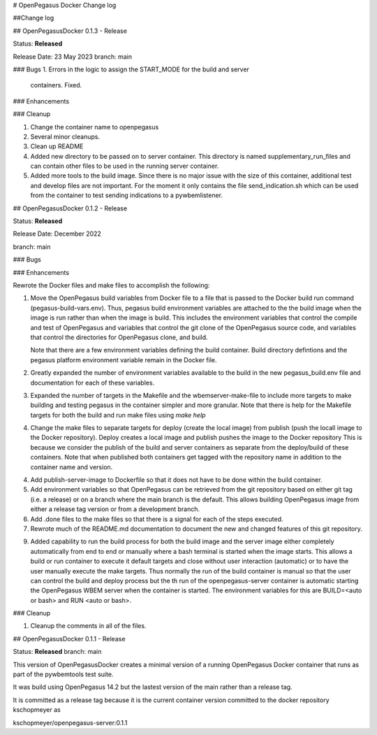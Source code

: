 # OpenPegasus Docker Change log

##Change log

## OpenPegasusDocker 0.1.3 - Release

Status: **Released**

Release Date:  23 May 2023
branch: main

### Bugs
1. Errors in the logic to assign the START_MODE for the build and server
   containers.  Fixed.

### Enhancements

### Cleanup

1. Change the container name to openpegasus
2. Several minor cleanups.
3. Clean up README
4. Added new directory to be passed on to server container. This
   directory is named supplementary_run_files and can contain
   other files to be used in the running server container.
5. Added more tools to the build image.  Since there is no major
   issue with the size of this container, additional test and
   develop files are not important. For the moment it only contains
   the file send_indication.sh which can be used from the container
   to test sending indications to a pywbemlistener.


## OpenPegasusDocker 0.1.2 - Release

Status: **Released**

Release Date:  December 2022

branch: main

### Bugs

### Enhancements

Rewrote the Docker files and make files to accomplish the following:

1. Move the OpenPegasus build variables from Docker file to a file that is
   passed to the Docker build run command (pegasus-build-vars.env). Thus,
   pegasus build environment variables are attached to the the build image when
   the image is run rather than when the image is build.  This includes
   the environment variables that control the compile and test of OpenPegasus
   and variables that control the git clone of the OpenPegasus source code, and
   variables that control the directories for OpenPegasus clone, and build.

   Note that there are a few environment variables defining the build container.
   Build directory defintions and the pegasus platform environment variable
   remain in the Docker file.

2. Greatly expanded the number of environment variables available to the build
   in the new pegasus_build.env file and documentation for each of these
   variables.

3. Expanded the number of targets in the Makefile and the wbemserver-make-file
   to include more targets to make building and testing pegasus in the container
   simpler and more granular.  Note that there is help for the Makefile
   targets for both the build and run make files using `make help`

4. Change the make files to separate targets for deploy (create the local
   image) from publish (push the locall image to the Docker repository). Deploy
   creates a local image and publish pushes the image to the Docker repository
   This is because we consider the publish of the
   build and server containers as separate from the deploy/build of these
   containers. Note that when published both containers get tagged with the
   repository name in addition to the container name and version.

4. Add publish-server-image to Dockerfile so that it does not have to be done
   within the build container.

5. Add environment variables so that OpenPegasus can be retrieved from the
   git repository based on either git tag (i.e. a release) or on a branch
   where the main branch is the default.  This allows building OpenPegasus
   image from either a release tag version or from a development branch.

6. Add .done files to the make files so that there is a signal for each of the
   steps executed.

7. Rewrote much of the README.md documentation to document the new and changed
   features of this git repository.

9. Added capability to run the build process for both the build image and the
   server image either completely automatically from end to end or manually
   where a bash terminal is started when the image starts.  This allows a
   build or run container to execute it default targets and close without user
   interaction (automatic) or to have the user manually execute the make
   targets.  Thus normally the run of the build container is manual so that
   the user can control the build and deploy process but the th run of the
   openpegasus-server container is automatic starting the OpenPegasus WBEM
   server when the container is started.  The environment variables for this
   are BUILD=<auto or bash> and RUN <auto or bash>.

### Cleanup

1. Cleanup the comments in all of the files.

## OpenPegasusDocker 0.1.1 - Release

Status: **Released**
branch: main

This version of OpenPegasusDocker creates a minimal version of a running
OpenPegasus Docker container that runs as part of the pywbemtools test suite.

It was build using OpenPegasus 14.2 but the lastest version of the main
rather than a release tag.

It is committed as a release tag because it is the current container version
committed to the docker repository kschopmeyer as

kschopmeyer/openpegasus-server:0.1.1
